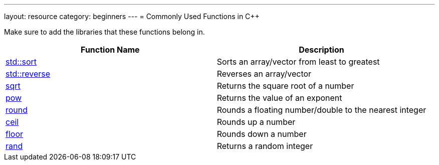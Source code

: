 ---
layout: resource
category: beginners
---
= Commonly Used Functions in {cpp}

Make sure to add the libraries that these functions belong in.

[cols=",",options="header",]
|=======================================================================
|Function Name |Description
|http://www.cplusplus.com/reference/algorithm/sort/?kw=sort[std::sort]
|Sorts an array/vector from least to greatest

|http://www.cplusplus.com/reference/algorithm/reverse/[std::reverse]
|Reverses an array/vector

|http://www.cplusplus.com/reference/cmath/sqrt/[sqrt] |Returns the
square root of a number

|http://www.cplusplus.com/reference/cmath/pow/[pow] |Returns the value
of an exponent

|http://www.cplusplus.com/reference/cmath/round/?kw=round[round]
|Rounds a floating number/double to the nearest integer

|http://www.cplusplus.com/reference/cmath/ceil/?kw=ceil[ceil] |Rounds
up a number

|http://www.cplusplus.com/reference/cmath/floor/?kw=floor[floor]
|Rounds down a number

|http://www.cplusplus.com/reference/cstdlib/rand/[rand] |Returns a
random integer
|=======================================================================

